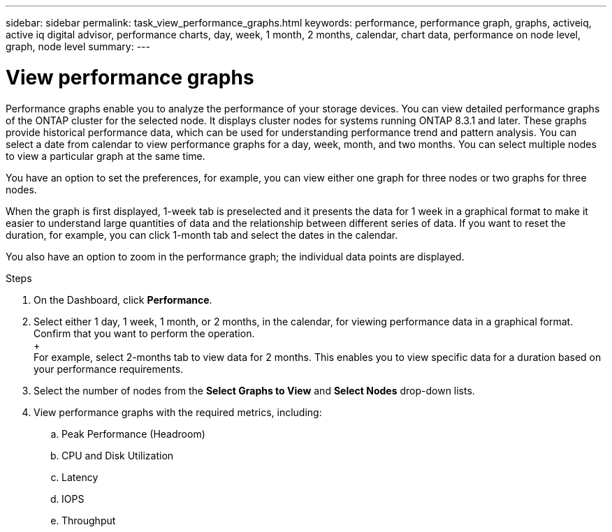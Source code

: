 ---
sidebar: sidebar
permalink: task_view_performance_graphs.html
keywords: performance, performance graph, graphs, activeiq, active iq digital advisor, performance charts, day, week, 1 month, 2 months, calendar, chart data, performance on node level, graph, node level
summary:
---

= View performance graphs
:toc: macro
:toclevels: 1
:hardbreaks:
:nofooter:
:icons: font
:linkattrs:
:imagesdir: ./media/

[.lead]
Performance graphs enable you to analyze the performance of your storage devices. You can view detailed performance graphs of the ONTAP cluster for the selected node. It displays cluster nodes for systems running ONTAP 8.3.1 and later. These graphs provide historical performance data, which can be used for understanding performance trend and pattern analysis. You can select a date from calendar to view performance graphs for a day, week, month, and two months. You can select multiple nodes to view a particular graph at the same time.

You have an option to set the preferences, for example, you can view either one graph for three nodes or two graphs for three nodes.

When the graph is first displayed, 1-week tab is preselected and it presents the data for 1 week in a graphical format to make it easier to understand large quantities of data and the relationship between different series of data. If you want to reset the duration, for example, you can click 1-month tab and select the dates in the calendar.

You also have an option to zoom in the performance graph; the individual data points are displayed.

.Steps
. On the Dashboard, click *Performance*.
. Select either 1 day, 1 week, 1 month, or 2 months, in the calendar, for viewing performance data in a graphical format. Confirm that you want to perform the operation.
  +
  For example, select 2-months tab to view data for 2 months. This enables you to view specific data for a duration based on your performance requirements.
. Select the number of nodes from the *Select Graphs to View* and *Select Nodes* drop-down lists.
. View performance graphs with the required metrics, including:
.. Peak Performance (Headroom)
.. CPU and Disk Utilization
.. Latency
.. IOPS
.. Throughput
